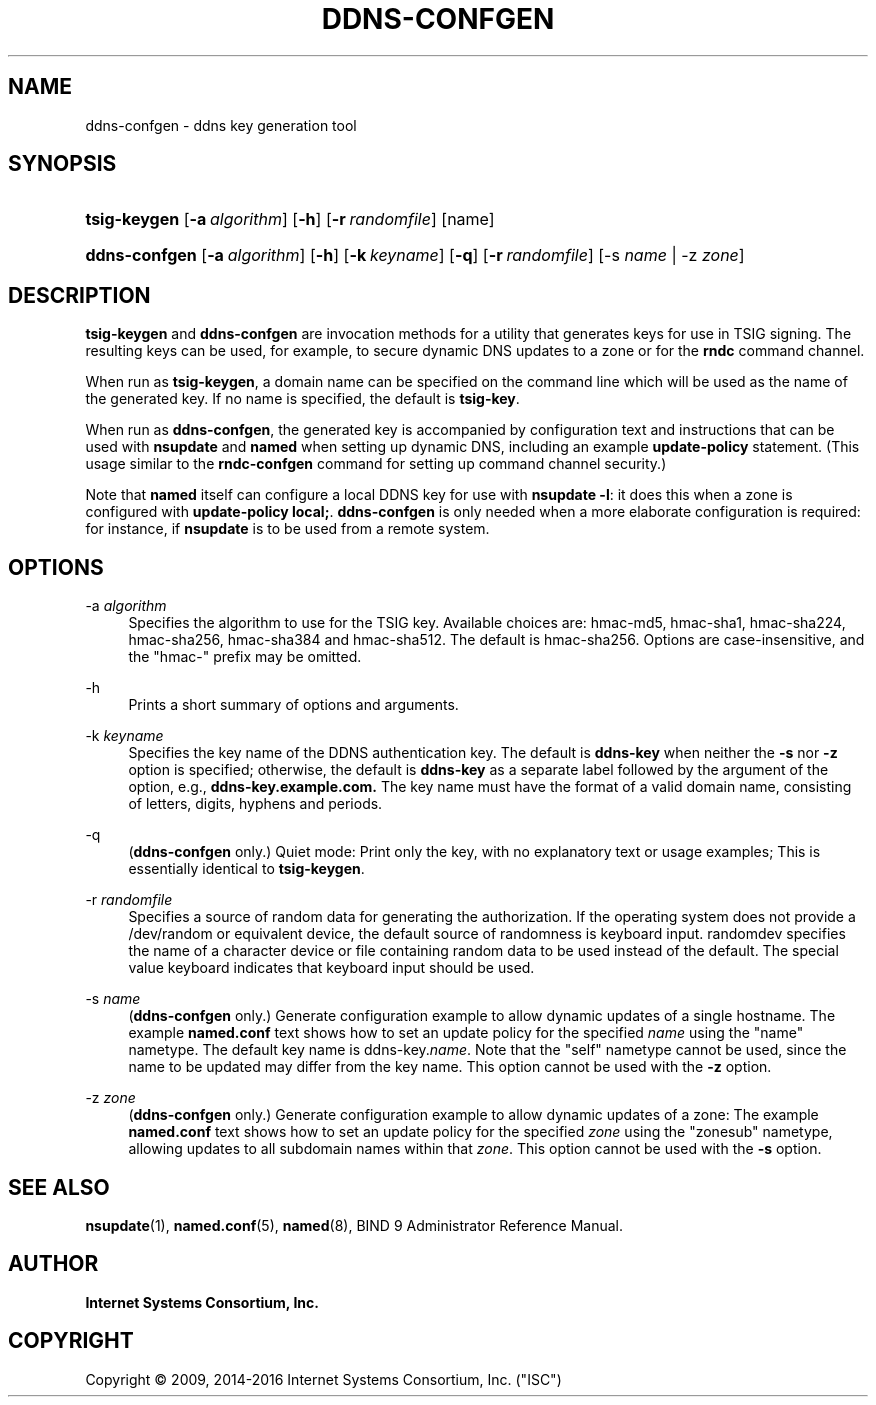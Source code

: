 .\"	$NetBSD: ddns-confgen.8,v 1.4.2.2.2.1 2017/06/20 17:01:57 snj Exp $
.\"
.\" Copyright (C) 2009, 2014-2016 Internet Systems Consortium, Inc. ("ISC")
.\" 
.\" Permission to use, copy, modify, and/or distribute this software for any
.\" purpose with or without fee is hereby granted, provided that the above
.\" copyright notice and this permission notice appear in all copies.
.\" 
.\" THE SOFTWARE IS PROVIDED "AS IS" AND ISC DISCLAIMS ALL WARRANTIES WITH
.\" REGARD TO THIS SOFTWARE INCLUDING ALL IMPLIED WARRANTIES OF MERCHANTABILITY
.\" AND FITNESS. IN NO EVENT SHALL ISC BE LIABLE FOR ANY SPECIAL, DIRECT,
.\" INDIRECT, OR CONSEQUENTIAL DAMAGES OR ANY DAMAGES WHATSOEVER RESULTING FROM
.\" LOSS OF USE, DATA OR PROFITS, WHETHER IN AN ACTION OF CONTRACT, NEGLIGENCE
.\" OR OTHER TORTIOUS ACTION, ARISING OUT OF OR IN CONNECTION WITH THE USE OR
.\" PERFORMANCE OF THIS SOFTWARE.
.\"
.hy 0
.ad l
'\" t
.\"     Title: ddns-confgen
.\"    Author: 
.\" Generator: DocBook XSL Stylesheets v1.78.1 <http://docbook.sf.net/>
.\"      Date: 2014-03-06
.\"    Manual: BIND9
.\"    Source: ISC
.\"  Language: English
.\"
.TH "DDNS\-CONFGEN" "8" "2014\-03\-06" "ISC" "BIND9"
.\" -----------------------------------------------------------------
.\" * Define some portability stuff
.\" -----------------------------------------------------------------
.\" ~~~~~~~~~~~~~~~~~~~~~~~~~~~~~~~~~~~~~~~~~~~~~~~~~~~~~~~~~~~~~~~~~
.\" http://bugs.debian.org/507673
.\" http://lists.gnu.org/archive/html/groff/2009-02/msg00013.html
.\" ~~~~~~~~~~~~~~~~~~~~~~~~~~~~~~~~~~~~~~~~~~~~~~~~~~~~~~~~~~~~~~~~~
.ie \n(.g .ds Aq \(aq
.el       .ds Aq '
.\" -----------------------------------------------------------------
.\" * set default formatting
.\" -----------------------------------------------------------------
.\" disable hyphenation
.nh
.\" disable justification (adjust text to left margin only)
.ad l
.\" -----------------------------------------------------------------
.\" * MAIN CONTENT STARTS HERE *
.\" -----------------------------------------------------------------
.SH "NAME"
ddns-confgen \- ddns key generation tool
.SH "SYNOPSIS"
.HP \w'\fBtsig\-keygen\fR\ 'u
\fBtsig\-keygen\fR [\fB\-a\ \fR\fB\fIalgorithm\fR\fR] [\fB\-h\fR] [\fB\-r\ \fR\fB\fIrandomfile\fR\fR] [name]
.HP \w'\fBddns\-confgen\fR\ 'u
\fBddns\-confgen\fR [\fB\-a\ \fR\fB\fIalgorithm\fR\fR] [\fB\-h\fR] [\fB\-k\ \fR\fB\fIkeyname\fR\fR] [\fB\-q\fR] [\fB\-r\ \fR\fB\fIrandomfile\fR\fR] [\-s\ \fIname\fR | \-z\ \fIzone\fR]
.SH "DESCRIPTION"
.PP
\fBtsig\-keygen\fR
and
\fBddns\-confgen\fR
are invocation methods for a utility that generates keys for use in TSIG signing\&. The resulting keys can be used, for example, to secure dynamic DNS updates to a zone or for the
\fBrndc\fR
command channel\&.
.PP
When run as
\fBtsig\-keygen\fR, a domain name can be specified on the command line which will be used as the name of the generated key\&. If no name is specified, the default is
\fBtsig\-key\fR\&.
.PP
When run as
\fBddns\-confgen\fR, the generated key is accompanied by configuration text and instructions that can be used with
\fBnsupdate\fR
and
\fBnamed\fR
when setting up dynamic DNS, including an example
\fBupdate\-policy\fR
statement\&. (This usage similar to the
\fBrndc\-confgen\fR
command for setting up command channel security\&.)
.PP
Note that
\fBnamed\fR
itself can configure a local DDNS key for use with
\fBnsupdate \-l\fR: it does this when a zone is configured with
\fBupdate\-policy local;\fR\&.
\fBddns\-confgen\fR
is only needed when a more elaborate configuration is required: for instance, if
\fBnsupdate\fR
is to be used from a remote system\&.
.SH "OPTIONS"
.PP
\-a \fIalgorithm\fR
.RS 4
Specifies the algorithm to use for the TSIG key\&. Available choices are: hmac\-md5, hmac\-sha1, hmac\-sha224, hmac\-sha256, hmac\-sha384 and hmac\-sha512\&. The default is hmac\-sha256\&. Options are case\-insensitive, and the "hmac\-" prefix may be omitted\&.
.RE
.PP
\-h
.RS 4
Prints a short summary of options and arguments\&.
.RE
.PP
\-k \fIkeyname\fR
.RS 4
Specifies the key name of the DDNS authentication key\&. The default is
\fBddns\-key\fR
when neither the
\fB\-s\fR
nor
\fB\-z\fR
option is specified; otherwise, the default is
\fBddns\-key\fR
as a separate label followed by the argument of the option, e\&.g\&.,
\fBddns\-key\&.example\&.com\&.\fR
The key name must have the format of a valid domain name, consisting of letters, digits, hyphens and periods\&.
.RE
.PP
\-q
.RS 4
(\fBddns\-confgen\fR
only\&.) Quiet mode: Print only the key, with no explanatory text or usage examples; This is essentially identical to
\fBtsig\-keygen\fR\&.
.RE
.PP
\-r \fIrandomfile\fR
.RS 4
Specifies a source of random data for generating the authorization\&. If the operating system does not provide a
/dev/random
or equivalent device, the default source of randomness is keyboard input\&.
randomdev
specifies the name of a character device or file containing random data to be used instead of the default\&. The special value
keyboard
indicates that keyboard input should be used\&.
.RE
.PP
\-s \fIname\fR
.RS 4
(\fBddns\-confgen\fR
only\&.) Generate configuration example to allow dynamic updates of a single hostname\&. The example
\fBnamed\&.conf\fR
text shows how to set an update policy for the specified
\fIname\fR
using the "name" nametype\&. The default key name is ddns\-key\&.\fIname\fR\&. Note that the "self" nametype cannot be used, since the name to be updated may differ from the key name\&. This option cannot be used with the
\fB\-z\fR
option\&.
.RE
.PP
\-z \fIzone\fR
.RS 4
(\fBddns\-confgen\fR
only\&.) Generate configuration example to allow dynamic updates of a zone: The example
\fBnamed\&.conf\fR
text shows how to set an update policy for the specified
\fIzone\fR
using the "zonesub" nametype, allowing updates to all subdomain names within that
\fIzone\fR\&. This option cannot be used with the
\fB\-s\fR
option\&.
.RE
.SH "SEE ALSO"
.PP
\fBnsupdate\fR(1),
\fBnamed.conf\fR(5),
\fBnamed\fR(8),
BIND 9 Administrator Reference Manual\&.
.SH "AUTHOR"
.PP
\fBInternet Systems Consortium, Inc\&.\fR
.SH "COPYRIGHT"
.br
Copyright \(co 2009, 2014-2016 Internet Systems Consortium, Inc. ("ISC")
.br
